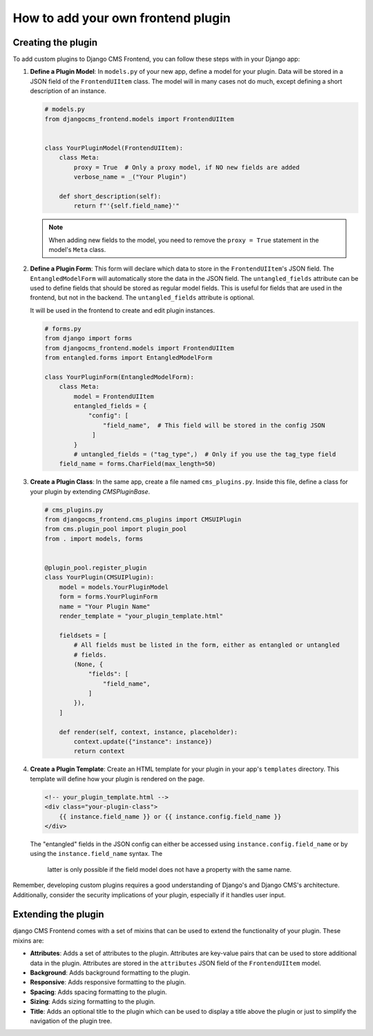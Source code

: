 How to add your own frontend plugin
===================================

Creating the plugin
-------------------

To add custom plugins to Django CMS Frontend, you can follow these steps with in
your Django app:

1. **Define a Plugin Model**: In ``models.py`` of your new app, define a model for your
   plugin. Data will be stored in a JSON field of the ``FrontendUIItem`` class. The
   model will in many cases not do much, except defining a short description of
   an instance.

   .. code-block:: python

       # models.py
       from djangocms_frontend.models import FrontendUIItem


       class YourPluginModel(FrontendUIItem):
           class Meta:
               proxy = True  # Only a proxy model, if NO new fields are added
               verbose_name = _("Your Plugin")

           def short_description(self):
               return f"'{self.field_name}'"

   .. note::

        When adding new fields to the model, you need to remove the ``proxy = True``
        statement in the model's ``Meta`` class.

2. **Define a Plugin Form**: This form will declare which data to store in the
   ``FrontendUIItem``'s JSON field. The ``EntangledModelForm`` will automatically
   store the data in the JSON field. The ``untangled_fields`` attribute can be used
   to define fields that should be stored as regular model fields. This is useful
   for fields that are used in the frontend, but not in the backend. The
   ``untangled_fields`` attribute is optional.

   It will be used in the frontend to create and edit plugin instances.

   .. code-block:: python

        # forms.py
        from django import forms
        from djangocms_frontend.models import FrontendUIItem
        from entangled.forms import EntangledModelForm

        class YourPluginForm(EntangledModelForm):
            class Meta:
                model = FrontendUIItem
                entangled_fields = {
                    "config": [
                        "field_name",  # This field will be stored in the config JSON
                     ]
                }
                # untangled_fields = ("tag_type",)  # Only if you use the tag_type field
            field_name = forms.CharField(max_length=50)

3. **Create a Plugin Class**: In the same app, create a file named ``cms_plugins.py``.
   Inside this file, define a class for your plugin by extending `CMSPluginBase`.

   .. code-block:: python

       # cms_plugins.py
       from djangocms_frontend.cms_plugins import CMSUIPlugin
       from cms.plugin_pool import plugin_pool
       from . import models, forms


       @plugin_pool.register_plugin
       class YourPlugin(CMSUIPlugin):
           model = models.YourPluginModel
           form = forms.YourPluginForm
           name = "Your Plugin Name"
           render_template = "your_plugin_template.html"

           fieldsets = [
               # All fields must be listed in the form, either as entangled or untangled
               # fields.
               (None, {
                   "fields": [
                       "field_name",
                   ]
               }),
           ]

           def render(self, context, instance, placeholder):
               context.update({"instance": instance})
               return context

4. **Create a Plugin Template**: Create an HTML template for your plugin in your app's
   ``templates`` directory. This template will define how your plugin is rendered on the
   page.

   .. code-block:: html

       <!-- your_plugin_template.html -->
       <div class="your-plugin-class">
           {{ instance.field_name }} or {{ instance.config.field_name }}
       </div>

   The "entangled" fields in the JSON config can either be accessed  using
   ``instance.config.field_name`` or by using the ``instance.field_name`` syntax. The
    latter is only possible if the field model does not have a property with the same
    name.

Remember, developing custom plugins requires a good understanding of Django's and Django
CMS's architecture. Additionally, consider the security implications of your plugin,
especially if it handles user input.

Extending the plugin
--------------------

django CMS Frontend comes with a set of mixins that can be used to extend the
functionality of your plugin. These mixins are:

* **Attributes**: Adds a set of attributes to the plugin. Attributes are key-value
  pairs that can be used to store additional data in the plugin. Attributes are
  stored in the ``attributes`` JSON field of the ``FrontendUIItem`` model.
* **Background**: Adds background formatting to the plugin.
* **Responsive**: Adds responsive formatting to the plugin.
* **Spacing**: Adds spacing formatting to the plugin.
* **Sizing**: Adds sizing formatting to the plugin.
* **Title**: Adds an optional title to the plugin which can be used to display
  a title above the plugin or just to simplify the navigation of the plugin tree.




